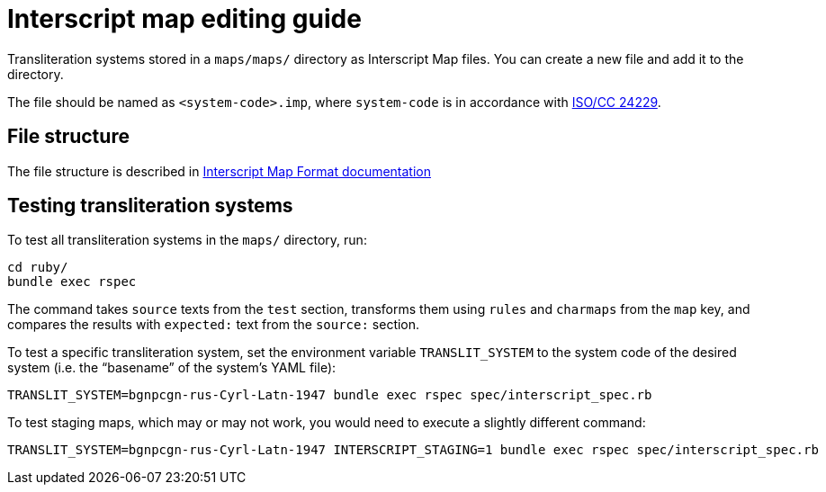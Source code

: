 = Interscript map editing guide

Transliteration systems stored in a `maps/maps/` directory as Interscript Map files.
You can create a new file and add it to the directory.

The file should be named as `<system-code>.imp`, where `system-code`
is in accordance with
http://calconnect.gitlab.io/tc-localization/csd-transcription-systems[ISO/CC 24229].

== File structure

The file structure is described in link:Interscript_Map_Format.adoc[Interscript Map Format documentation]

== Testing transliteration systems

To test all transliteration systems in the `maps/` directory, run:

[source,sh]
----
cd ruby/
bundle exec rspec
----

The command takes `source` texts from the `test` section, transforms
them using `rules` and `charmaps` from the `map` key, and compares the
results with `expected:` text from the `source:` section.

To test a specific transliteration system, set the environment variable
`TRANSLIT_SYSTEM` to the system code of the desired system
(i.e. the "`basename`" of the system's YAML file):

[source,sh]
----
TRANSLIT_SYSTEM=bgnpcgn-rus-Cyrl-Latn-1947 bundle exec rspec spec/interscript_spec.rb
----

To test staging maps, which may or may not work, you would need to execute
a slightly different command:

[source,sh]
----
TRANSLIT_SYSTEM=bgnpcgn-rus-Cyrl-Latn-1947 INTERSCRIPT_STAGING=1 bundle exec rspec spec/interscript_spec.rb
----
